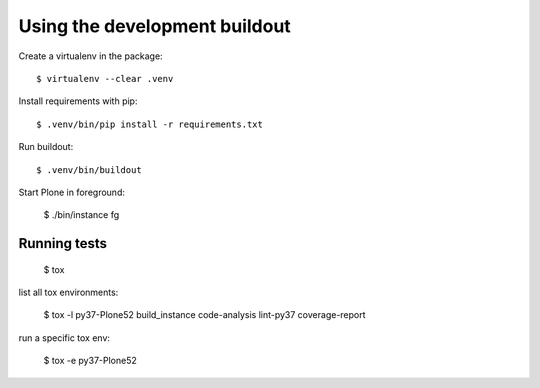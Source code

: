 Using the development buildout
==============================

Create a virtualenv in the package::

    $ virtualenv --clear .venv

Install requirements with pip::

    $ .venv/bin/pip install -r requirements.txt

Run buildout::

    $ .venv/bin/buildout

Start Plone in foreground:

    $ ./bin/instance fg


Running tests
-------------

    $ tox

list all tox environments:

    $ tox -l
    py37-Plone52
    build_instance
    code-analysis
    lint-py37
    coverage-report

run a specific tox env:

    $ tox -e py37-Plone52

